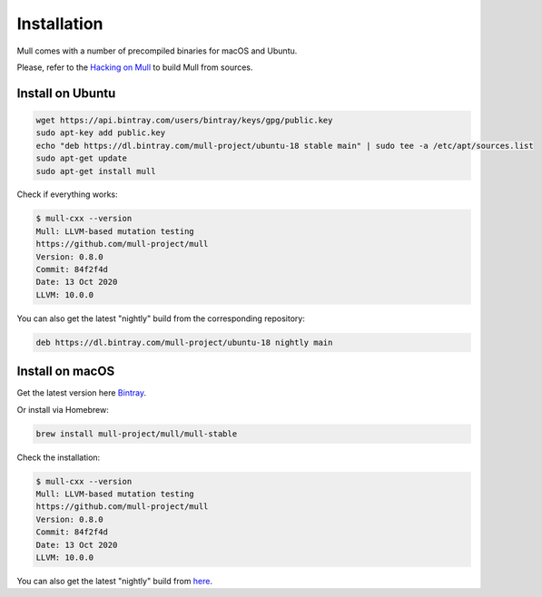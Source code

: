 Installation
============

Mull comes with a number of precompiled binaries for macOS and Ubuntu.

Please, refer to the `Hacking on Mull <HackingOnMull.html>`_ to build Mull from sources.

Install on Ubuntu
*****************

.. code-block:: bash

    wget https://api.bintray.com/users/bintray/keys/gpg/public.key
    sudo apt-key add public.key
    echo "deb https://dl.bintray.com/mull-project/ubuntu-18 stable main" | sudo tee -a /etc/apt/sources.list
    sudo apt-get update
    sudo apt-get install mull

Check if everything works:

.. code-block:: bash

    $ mull-cxx --version
    Mull: LLVM-based mutation testing
    https://github.com/mull-project/mull
    Version: 0.8.0
    Commit: 84f2f4d
    Date: 13 Oct 2020
    LLVM: 10.0.0

You can also get the latest "nightly" build from the corresponding repository:

.. code-block::

    deb https://dl.bintray.com/mull-project/ubuntu-18 nightly main

Install on macOS
****************

Get the latest version here `Bintray <https://bintray.com/mull-project/macos/mull/_latestVersion>`_.

Or install via Homebrew:

.. code-block:: bash

    brew install mull-project/mull/mull-stable

Check the installation:

.. code-block:: bash

    $ mull-cxx --version
    Mull: LLVM-based mutation testing
    https://github.com/mull-project/mull
    Version: 0.8.0
    Commit: 84f2f4d
    Date: 13 Oct 2020
    LLVM: 10.0.0

You can also get the latest "nightly" build from `here <https://bintray.com/mull-project/macos/mull-nightly/_latestVersion>`_.